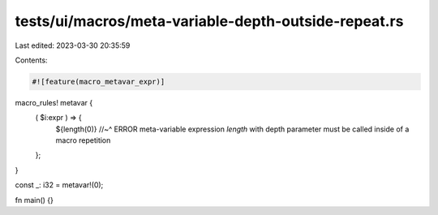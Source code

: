 tests/ui/macros/meta-variable-depth-outside-repeat.rs
=====================================================

Last edited: 2023-03-30 20:35:59

Contents:

.. code-block:: rs

    #![feature(macro_metavar_expr)]

macro_rules! metavar {
    ( $i:expr ) => {
        ${length(0)}
        //~^ ERROR meta-variable expression `length` with depth parameter must be called inside of a macro repetition
    };
}

const _: i32 = metavar!(0);

fn main() {}


